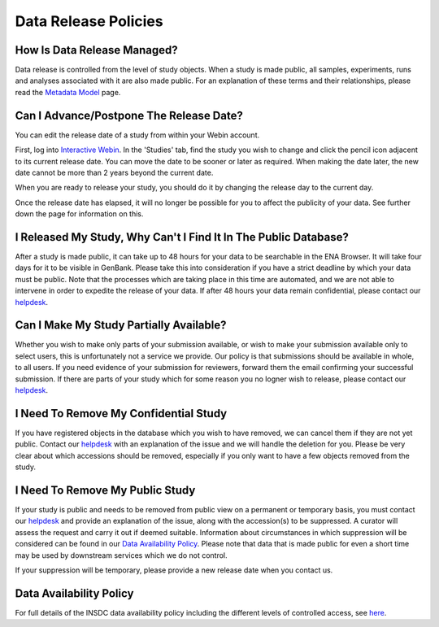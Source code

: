 Data Release Policies
=====================


How Is Data Release Managed?
------------------------------
Data release is controlled from the level of study objects.
When a study is made public, all samples, experiments, runs and analyses associated with it are also made public.
For an explanation of these terms and their relationships, please read the `Metadata Model <https://ena-docs.readthedocs.io/en/latest/submit/general-guide/metadata.html>`_ page.


Can I Advance/Postpone The Release Date?
-------------------------------------
You can edit the release date of a study from within your Webin account.

First, log into `Interactive Webin <https://www.ebi.ac.uk/ena/submit/sra/#home>`_.
In the 'Studies' tab, find the study you wish to change and click the pencil icon adjacent to its current release date.
You can move the date to be sooner or later as required.
When making the date later, the new date cannot be more than 2 years beyond the current date.

.. image:: images/release_p01.png

When you are ready to release your study, you should do it by changing the release day to the current day.

Once the release date has elapsed, it will no longer be possible for you to affect the publicity of your data.
See further down the page for information on this.


I Released My Study, Why Can't I Find It In The Public Database?
----------------------------------------------------------------
After a study is made public, it can take up to 48 hours for your data to be searchable in the ENA Browser.
It will take four days for it to be visible in GenBank.
Please take this into consideration if you have a strict deadline by which your data must be public.
Note that the processes which are taking place in this time are automated, and we are not able to intervene in order to expedite the release of your data.
If after 48 hours your data remain confidential, please contact our `helpdesk <https://www.ebi.ac.uk/ena/browser/support>`_.


Can I Make My Study Partially Available?
----------------------------------------
Whether you wish to make only parts of your submission available, or wish to make your submission available only
to select users, this is unfortunately not a service we provide.
Our policy is that submissions should be available in whole, to all users.
If you need evidence of your submission for reviewers, forward them the email confirming your successful submission.
If there are parts of your study which for some reason you no logner wish to release, please contact our `helpdesk <https://www.ebi.ac.uk/ena/browser/support>`_.


I Need To Remove My Confidential Study
--------------------------------------
If you have registered objects in the database which you wish to have removed, we can cancel them if they are not yet public.
Contact our `helpdesk <https://www.ebi.ac.uk/ena/browser/support>`_ with an explanation of the issue and we will handle the deletion for you.
Please be very clear about which accessions should be removed, especially if you only want to have a few objects removed from the study.


I Need To Remove My Public Study
--------------------------------
If your study is public and needs to be removed from public view on a permanent or temporary basis, you must contact our
`helpdesk <https://www.ebi.ac.uk/ena/browser/support>`_ and provide an explanation of the issue, along with the
accession(s) to be suppressed.
A curator will assess the request and carry it out if deemed suitable.
Information about circumstances in which suppression will be considered can be found in our `Data Availability Policy <release/data-availability-policy.html>`_.
Please note that data that is made public for even a short time may be used by downstream services which we do not control.

If your suppression will be temporary, please provide a new release date when you contact us.

Data Availability Policy
------------------------

For full details of the INSDC data availability policy including the different levels of controlled access, see `here <release/data-availability-policy.html>`_.

